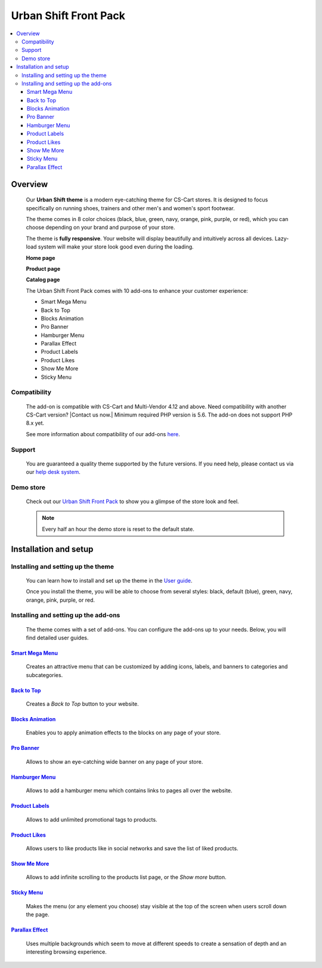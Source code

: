 **********************
Urban Shift Front Pack
**********************

.. raw:: html

    <div class="buy-now">
        <a href="https://marketplace.simtechdev.com/landing/100000169" class="btn buy-now__btn">Buy now</a>
    </div>



.. contents::
    :local: 
    :depth: 3

--------
Overview
--------

    Our **Urban Shift theme** is a modern eye-catching theme for CS-Cart stores. It is designed to focus specifically on running shoes, trainers and other men's and women's sport footwear.

    .. fancybox:: img/ust.png
        :alt: home page. urban shift theme
    
    .. fancybox:: img/ust1.png
        :alt: homepage 

    .. fancybox:: img/ust2.png 
        :alt: homepage

    The theme comes in 8 color choices (black, blue, green, navy, orange, pink, purple, or red), which you can choose depending on your brand and purpose of your store.

    .. fancybox:: img/urban-shift-styles.png
        :alt: rome theme style selection

    The theme is **fully responsive**. Your website will display beautifully and intuitively across all devices. Lazy-load system will make your store look good even during the loading.

    .. fancybox:: img/ust3.png
        :alt: urban shift on iphone 6
        :width: 405px

    **Home page**

    .. fancybox:: img/ust4.png
        :alt: home page. urban shift theme

    **Product page**

    .. fancybox:: img/ust11.png
        :alt: product page. urban shift theme

    **Catalog page**

    .. fancybox:: img/ust4.png
        :alt: catalog. urban shift theme

    The Urban Shift Front Pack comes with 10 add-ons to enhance your customer experience:

    - Smart Mega Menu
    - Back to Top
    - Blocks Animation
    - Pro Banner
    - Hamburger Menu
    - Parallax Effect
    - Product Labels
    - Product Likes
    - Show Me More
    - Sticky Menu

=============
Compatibility
=============

    The add-on is compatible with CS-Cart and Multi-Vendor 4.12 and above. Need compatibility with another CS-Cart version? |Contact us now.|
    Minimum required PHP version is 5.6. The add-on does not support PHP 8.x yet.

    See more information about compatibility of our add-ons `here <https://docs.cs-cart.com/marketplace-addons/compatibility/index.html>`_.

=======
Support
=======

    You are guaranteed a quality theme supported by the future versions. If you need help, please contact us via our `help desk system <https://helpdesk.cs-cart.com>`_.

==========
Demo store
==========

    Check out our `Urban Shift Front Pack <http://urban.demo.simtechdev.com/>`_ to show you a glimpse of the store look and feel.

    .. note::
    
        Every half an hour the demo store is reset to the default state.

----------------------
Installation and setup
----------------------

===================================
Installing and setting up the theme
===================================

    You can learn how to install and set up the theme in the `User guide <http://docs.simtechdev.com/themes/installing_theme/index.html>`_.

    .. fancybox:: img/urban-shift-theme-installed.png
        :alt: urban shift theme installation

    Once you install the theme, you will be able to choose from several styles: black, default (blue), green, navy, orange, pink, purple, or red.

    .. fancybox:: img/urban-shift-styles.png
        :alt: urban shift theme style selection

=====================================
Installing and setting up the add-ons
=====================================

    The theme comes with a set of add-ons. You can configure the add-ons up to your needs. Below, you will find detailed user guides.

++++++++++++++++++++++++++++++++++++++++++++++++++++++++++++++++++++++++++++++++++++++++++
`Smart Mega Menu <https://www.simtechdev.com/docs/addons/smart_mega_menu/index.html>`_
++++++++++++++++++++++++++++++++++++++++++++++++++++++++++++++++++++++++++++++++++++++++++

    Creates an attractive menu that can be customized by adding icons, labels, and banners to categories and subcategories.

    .. fancybox:: img/ust6.png
        :alt: Smart Mega Menu

++++++++++++++++++++++++++++++++++++++++++++++++++++++++++++++++++++++++++++++++++++++++++++
`Back to Top <https://www.simtechdev.com/docs/addons/back_to_top_button/index.html>`_
++++++++++++++++++++++++++++++++++++++++++++++++++++++++++++++++++++++++++++++++++++++++++++

    Creates a *Back to Top* button to your website.

    .. fancybox:: img/ust7.png
        :alt: Back to Top

++++++++++++++++++++++++++++++++++++++++++++++++++++++++++++++++++++++++++++++++++++++++
`Blocks Animation <https://www.simtechdev.com/docs/addons/blocks_animation/index.html>`_
++++++++++++++++++++++++++++++++++++++++++++++++++++++++++++++++++++++++++++++++++++++++

    Enables you to apply animation effects to the blocks on any page of your store.

++++++++++++++++++++++++++++++++++++++++++++++++++++++++++++++++++++++++++++++++++++++++++
`Pro Banner <https://www.simtechdev.com/docs/addons/full-width_banner/index.html>`_
++++++++++++++++++++++++++++++++++++++++++++++++++++++++++++++++++++++++++++++++++++++++++

   Allows to show an eye-catching wide banner on any page of your store.

    .. fancybox:: img/ust8.png
        :alt: Pro Banner

++++++++++++++++++++++++++++++++++++++++++++++++++++++++++++++++++++++++++++++++++++
`Hamburger Menu <https://www.simtechdev.com/docs/addons/hamburger-menu/index.html>`_
++++++++++++++++++++++++++++++++++++++++++++++++++++++++++++++++++++++++++++++++++++

    Allows to add a hamburger menu which contains links to pages all over the website.

    .. fancybox:: img/ust9.png
        :alt: Hamburger Menu

++++++++++++++++++++++++++++++++++++++++++++++++++++++++++++++++++++++++++++++++++++
`Product Labels <https://www.simtechdev.com/docs/addons/product_labels/index.html>`_
++++++++++++++++++++++++++++++++++++++++++++++++++++++++++++++++++++++++++++++++++++

    Allows to add unlimited promotional tags to products.

    .. fancybox:: img/ust12.png
        :alt: Product Labels

++++++++++++++++++++++++++++++++++++++++++++++++++++++++++++++++++++++++++++++++++
`Product Likes <https://www.simtechdev.com/docs/addons/product_likes/index.html>`_
++++++++++++++++++++++++++++++++++++++++++++++++++++++++++++++++++++++++++++++++++

    Allows users to like products like in social networks and save the list of liked products.

    .. fancybox:: img/ust13.png
        :alt: Product Likes

++++++++++++++++++++++++++++++++++++++++++++++++++++++++++++++++++++++++++++++++
`Show Me More <https://www.simtechdev.com/docs/addons/show_me_more/index.html>`_
++++++++++++++++++++++++++++++++++++++++++++++++++++++++++++++++++++++++++++++++

    Allows to add infinite scrolling to the products list page, or the *Show more* button.

++++++++++++++++++++++++++++++++++++++++++++++++++++++++++++++++++++++++++++++
`Sticky Menu <https://www.simtechdev.com/docs/addons/sticky-menu/index.html>`_
++++++++++++++++++++++++++++++++++++++++++++++++++++++++++++++++++++++++++++++

    Makes the menu (or any element you choose) stay visible at the top of the screen when users scroll down the page.

    .. fancybox:: img/ust10.png
        :alt: Sticky Menu

++++++++++++++++++++++++++++++++++++++++++++++++++++++++++++++++++++++++++++++++++++++
`Parallax Effect <https://www.simtechdev.com/docs/addons/parallax-effect/index.html>`_
++++++++++++++++++++++++++++++++++++++++++++++++++++++++++++++++++++++++++++++++++++++

    Uses multiple backgrounds which seem to move at different speeds to create a sensation of depth and an interesting browsing experience.

    .. fancybox:: img/ust.gif
        :alt: Parallax Effect
